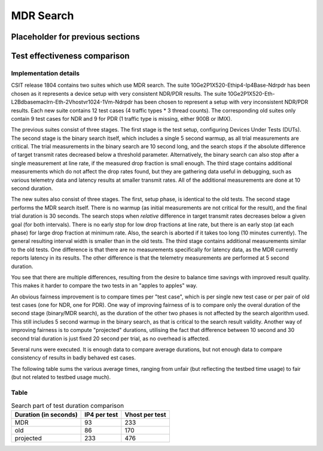 MDR Search
==========

Placeholder for previous sections
---------------------------------

Test effectiveness comparison
-----------------------------

Implementation details
``````````````````````

CSIT release 1804 contains two suites which use MDR search.
The suite 10Ge2P1X520-Ethip4-Ip4Base-Ndrpdr has been chosen
as it represents a device setup with very consistent NDR/PDR results.
The suite 10Ge2P1X520-Eth-L2Bdbasemaclrn-Eth-2Vhostvr1024-1Vm-Ndrpdr
has been chosen to represent a setup with very inconsistent NDR/PDR results.
Each new suite contains 12 test cases (4 traffic types * 3 thread counts).
The corresponding old suites only contain 9 test cases for NDR and 9 for PDR
(1 traffic type is missing, either 900B or IMIX).

The previous suites consist of three stages.
The first stage is the test setup, configuring Devices Under Tests (DUTs).
The second stage is the binary search itself,
which includes a single 5 second warmup, as all trial measurements are critical.
The trial measurements in the binary search are 10 second long,
and the search stops if the absolute difference of target transmit rates
decreased below a threshold parameter.
Alternatively, the binary search can also stop after a single measurement
at line rate, if the measured drop fraction is small enough.
The third stage contains additional measurements
which do not affect the drop rates found, but they are gathering data
useful in debugging, such as various telemetry data
and latency results at smaller transmit rates.
All of the additional measurements are done at 10 second duration.

The new suites also consist of three stages.
The first, setup phase, is identical to the old tests.
The second stage performs the MDR search itself.
There is no warmup (as initial measurements are not critical for the result),
and the final trial duration is 30 seconds.
The search stops when *relative* difference in target transmit rates
decreases below a given goal (for both intervals).
There is no early stop for low drop fractions at line rate,
but there is an early stop (at each phase) for large drop fraction at minimum rate.
Also, the search is aborted if it takes too long (10 minutes currently).
The general resulting interval width is smaller than in the old tests.
The third stage contains additional measurements similar to the old tests.
One difference is that there are no measurements specifically for latency data,
as the MDR currently reports latency in its results.
The other difference is that the telemetry measurements
are performed at 5 second duration.

You see that there are multiple differences,
resulting from the desire to balance time savings
with improved result quality.
This makes it harder to compare the two tests
in an "apples to apples" way.

An obvious fairness improvement is to compare times per "test case",
which is per single new test case or per pair of old test cases (one for NDR, one for PDR).
One way of improving fairness of is to compare only the overal duration
of the second stage (binary/MDR search), as the duration of the other two phases
is not affected by the search algorithm used.
This still includes 5 second warmup in the binary search,
as that is critical to the search result validity.
Another way of improving fairness is to compute "projected" durations,
utilising the fact that difference between 10 second and 30 second trial duration
is just fixed 20 second per trial, as no overhead is affected.

Several runs were executed. It is enough data to compare average durations,
but not enough data to compare consistency of results in badly behaved est cases.

The following table sums the various average times,
ranging from unfair (but reflecting the testbed time usage) to fair
(but not related to testbed usage much).

Table
`````

.. table:: Search part of test duration comparison

   =====================  ============  ==============
   Duration (in seconds)  IP4 per test  Vhost per test
   =====================  ============  ==============
   MDR                    93            233
   old                    86            170
   projected              233           476
   =====================  ============  ==============
